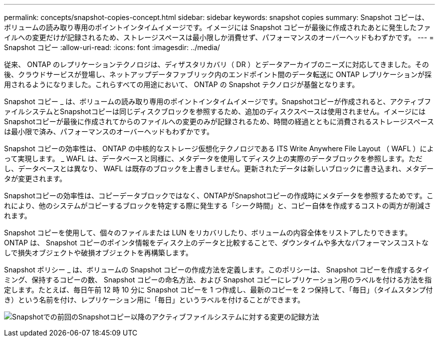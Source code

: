 ---
permalink: concepts/snapshot-copies-concept.html 
sidebar: sidebar 
keywords: snapshot copies 
summary: Snapshot コピーは、ボリュームの読み取り専用のポイントインタイムイメージです。イメージには Snapshot コピーが最後に作成されたあとに発生したファイルへの変更だけが記録されるため、ストレージスペースは最小限しか消費せず、パフォーマンスのオーバーヘッドもわずかです。 
---
= Snapshot コピー
:allow-uri-read: 
:icons: font
:imagesdir: ../media/


[role="lead"]
従来、 ONTAP のレプリケーションテクノロジは、ディザスタリカバリ（ DR ）とデータアーカイブのニーズに対応してきました。その後、クラウドサービスが登場し、ネットアップデータファブリック内のエンドポイント間のデータ転送に ONTAP レプリケーションが採用されるようになりました。これらすべての用途において、 ONTAP の Snapshot テクノロジが基盤となります。

Snapshot コピー _ は、ボリュームの読み取り専用のポイントインタイムイメージです。Snapshotコピーが作成されると、アクティブファイルシステムとSnapshotコピーは同じディスクブロックを参照するため、追加のディスクスペースは使用されません。イメージにはSnapshotコピーが最後に作成されてからのファイルへの変更のみが記録されるため、時間の経過とともに消費されるストレージスペースは最小限で済み、パフォーマンスのオーバーヘッドもわずかです。

Snapshot コピーの効率性は、 ONTAP の中核的なストレージ仮想化テクノロジである ITS Write Anywhere File Layout （ WAFL ）によって実現します。 _ WAFL は、データベースと同様に、メタデータを使用してディスク上の実際のデータブロックを参照します。ただし、データベースとは異なり、 WAFL は既存のブロックを上書きしません。更新されたデータは新しいブロックに書き込まれ、メタデータが変更されます。

Snapshotコピーの効率性は、コピーデータブロックではなく、ONTAPがSnapshotコピーの作成時にメタデータを参照するためです。これにより、他のシステムがコピーするブロックを特定する際に発生する「シーク時間」と、コピー自体を作成するコストの両方が削減されます。

Snapshot コピーを使用して、個々のファイルまたは LUN をリカバリしたり、ボリュームの内容全体をリストアしたりできます。ONTAP は、 Snapshot コピーのポインタ情報をディスク上のデータと比較することで、ダウンタイムや多大なパフォーマンスコストなしで損失オブジェクトや破損オブジェクトを再構築します。

Snapshot ポリシー _ は、ボリュームの Snapshot コピーの作成方法を定義します。このポリシーは、 Snapshot コピーを作成するタイミング、保持するコピーの数、 Snapshot コピーの命名方法、および Snapshot コピーにレプリケーション用のラベルを付ける方法を指定します。たとえば、毎日午前 12 時 10 分に Snapshot コピーを 1 つ作成し、最新のコピーを 2 つ保持して、「毎日」（タイムスタンプ付き）という名前を付け、レプリケーション用に「毎日」というラベルを付けることができます。

image:snapshot-copy.gif["Snapshotでの前回のSnapshotコピー以降のアクティブファイルシステムに対する変更の記録方法"]
